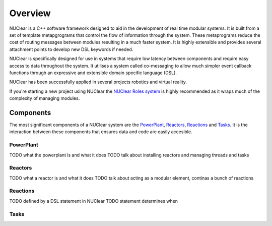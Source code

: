 Overview
========

NUClear is a C++ software framework designed to aid in the development of real time modular systems.
It is built from a set of template metapgrograms that control the flow of information through the system.
These metaprograms reduce the cost of routing messages between modules resulting in a much faster system.
It is highly extensible and provides several attachment points to develop new DSL keywords if needed.

NUClear is specifically designed for use in systems that require low latency between components and require easy access to data throughout the system.
It utilises a system called co-messaging to allow much simpler event callback functions through an expressive and extensible domain specific language (DSL).

NUClear has been successfully applied in several projects robotics and virtual reality.

If you're starting a new project using NUClear the `NUClear Roles system <https://github.com/Fastcode/NUClearRoles>`_ is highly recommended as it wraps much of the complexity of managing modules.

Components
**********

The most significant components of a NUClear system are the `PowerPlant`_, `Reactors`_, `Reactions`_ and `Tasks`_.
It is the interaction between these components that ensures data and code are easily accesible.

PowerPlant
----------

TODO what the powerplant is and what it does
TODO talk about installing reactors and managing threads and tasks

Reactors
--------

TODO what a reactor is and what it does
TODO talk about acting as a modular element, continas a bunch of reactions

Reactions
---------

TODO defined by a DSL statement in NUClear
TODO statement determines when

Tasks
-----
